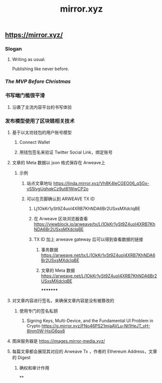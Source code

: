 #+TITLE: mirror.xyz

** https://mirror.xyz/
*** Slogan
**** Writing as usual.
Publishing like never before.
*** [[The MVP Before Christmas]]
*** 书写端门槛很平滑
**** 沿袭了主流内容平台的书写体验
*** 发布模型使用了区块链相关技术
**** 基于以太坊钱包的用户账号模型
***** Connect Wallet
***** 用钱包签名来验证 Twitter Social Link，绑定账号
**** 文章的 Meta 数据以 json 格式保存在 Arweave上
***** 示例
****** 站点文章地址 https://linda.mirror.xyz/Vh8K4leCGEO06_qSGx-vS5lvgUqhqkCz9ut81WwCP2o
****** 可以在页脚确认到 ARWEAVE TX ID
******* Lj1OkKr1ySt9Z4uoI4XRB7KhNDA6Br2USxsMXdclqBE
******* 在 Arweave 区块浏览器查看 https://viewblock.io/arweave/tx/Lj1OkKr1ySt9Z4uoI4XRB7KhNDA6Br2USxsMXdclqBE
******* TX ID 加上 arweave gateway 后可以得到查看数据的链接
******** 事务数据 https://arweave.net/tx/Lj1OkKr1ySt9Z4uoI4XRB7KhNDA6Br2USxsMXdclqBE
******** 文章的 Meta 数据 https://arweave.net/Lj1OkKr1ySt9Z4uoI4XRB7KhNDA6Br2USxsMXdclqBE
*********
**** 对文章内容进行签名，来确保文章内容是没有被篡改的
***** 使用专门的签名私钥
****** Signing Keys, Multi-Device, and the Fundamental UI Problem in Crypto https://g.mirror.xyz/FNo46PS21mjaAVLu-Nt1HeJT_yH-8lnm0W-HsjG6px8
**** 图床服务器是  https://images.mirror-media.xyz/
**** 每篇文章都会展现其对应的 Arweave Tx ，作者的 Ethereum Address，文章的 Digest
***** 确权和审计作用
**